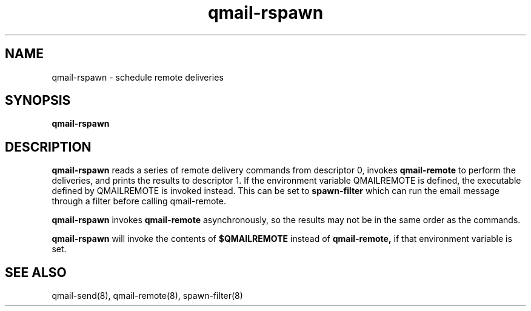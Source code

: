 .TH qmail-rspawn 8
.SH NAME
qmail-rspawn \- schedule remote deliveries
.SH SYNOPSIS
.B qmail-rspawn
.SH DESCRIPTION
.B qmail-rspawn
reads a series of remote delivery commands from descriptor 0,
invokes
.B qmail-remote
to perform the deliveries,
and prints the results to descriptor 1. If the environment variable QMAILREMOTE
is defined, the executable defined by QMAILREMOTE is invoked instead. This can
be set to
.B spawn-filter
which can run the email message through a filter before calling qmail-remote.

.B qmail-rspawn
invokes
.B qmail-remote
asynchronously,
so the results may not be in the same order as the commands.

.B qmail-rspawn
will invoke the contents of
.B $QMAILREMOTE
instead of
.BR qmail-remote,
if that environment variable is set.
.SH "SEE ALSO"
qmail-send(8),
qmail-remote(8),
spawn-filter(8)

